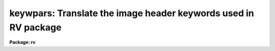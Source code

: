 .. _keywpars:

keywpars: Translate the image header keywords used in RV package
================================================================

**Package: rv**

.. raw:: html

  <h3>Usage</h3>
  <!-- BeginSection: 'USAGE' -->
  <p>
  keywpars
  </p>
  <!-- EndSection:   'USAGE' -->
  <h3>Parameters</h3>
  <!-- BeginSection: 'PARAMETERS' -->
  <dl>
  <dt><b>ra = <span style="font-family: monospace;">"RA"</span></b></dt>
  <!-- Sec='PARAMETERS' Level=0 Label='ra' Line='ra = "RA"' -->
  <dd>Right Ascension keyword. (Value in HMS format).
  </dd>
  </dl>
  <dl>
  <dt><b>dec = <span style="font-family: monospace;">"DEC"</span></b></dt>
  <!-- Sec='PARAMETERS' Level=0 Label='dec' Line='dec = "DEC"' -->
  <dd>Declination keyword. (Value in HMS format).
  </dd>
  </dl>
  <dl>
  <dt><b>ut = <span style="font-family: monospace;">"UT"</span></b></dt>
  <!-- Sec='PARAMETERS' Level=0 Label='ut' Line='ut = "UT"' -->
  <dd>UT of observation keyword.  This field is the UT start of the observation.
  (Value in HMS Format).
  </dd>
  </dl>
  <dl>
  <dt><b>utmiddle = <span style="font-family: monospace;">"UTMIDDLE"</span></b></dt>
  <!-- Sec='PARAMETERS' Level=0 Label='utmiddle' Line='utmiddle = "UTMIDDLE"' -->
  <dd>UT mid-point of observation keyword.  This field is the UT mid-point of 
  the observation.  (Value in HMS Format).
  </dd>
  </dl>
  <dl>
  <dt><b>exptime = <span style="font-family: monospace;">"EXPTIME"</span></b></dt>
  <!-- Sec='PARAMETERS' Level=0 Label='exptime' Line='exptime = "EXPTIME"' -->
  <dd>Exposure time keyword. (Value in Seconds).
  </dd>
  </dl>
  <dl>
  <dt><b>epoch = <span style="font-family: monospace;">"EPOCH"</span></b></dt>
  <!-- Sec='PARAMETERS' Level=0 Label='epoch' Line='epoch = "EPOCH"' -->
  <dd>Epoch of coordinates keyword. (Value in Years).
  </dd>
  </dl>
  <dl>
  <dt><b>date_obs = <span style="font-family: monospace;">"DATE-OBS"</span></b></dt>
  <!-- Sec='PARAMETERS' Level=0 Label='date_obs' Line='date_obs = "DATE-OBS"' -->
  <dd>Date of observation keyword.  Format for this field should be
  dd/mm/yy, (old FITS format), yyyy-mm-dd (new FITS format), or
  yyyy-mm-ddThh:mm:ss.sss (new FITS format with time).
  </dd>
  </dl>
  <p style="text-align:center">OUTPUT KEYWORDS
  
  </p>
  <dl>
  <dt><b>hjd = <span style="font-family: monospace;">"HJD"</span></b></dt>
  <!-- Sec='PARAMETERS' Level=0 Label='hjd' Line='hjd = "HJD"' -->
  <dd>Heliocentric Julian date keyword. (Value in Days).
  </dd>
  </dl>
  <dl>
  <dt><b>mjd_obs = <span style="font-family: monospace;">"MJD-OBS"</span></b></dt>
  <!-- Sec='PARAMETERS' Level=0 Label='mjd_obs' Line='mjd_obs = "MJD-OBS"' -->
  <dd>Modified Julian Data keyword.  The MJD is defined as the julian date of
  the mid-point of the observation - 2440000.5.  (Value in Days).
  </dd>
  </dl>
  <dl>
  <dt><b>vobs = <span style="font-family: monospace;">"VOBS"</span></b></dt>
  <!-- Sec='PARAMETERS' Level=0 Label='vobs' Line='vobs = "VOBS"' -->
  <dd>Observed radial velocity keyword.  (Value in Km/sec).
  </dd>
  </dl>
  <dl>
  <dt><b>vrel = <span style="font-family: monospace;">"VREL"</span></b></dt>
  <!-- Sec='PARAMETERS' Level=0 Label='vrel' Line='vrel = "VREL"' -->
  <dd>Observed radial velocity keyword. (Value in Km/sec).
  </dd>
  </dl>
  <dl>
  <dt><b>vhelio = <span style="font-family: monospace;">"VHELIO"</span></b></dt>
  <!-- Sec='PARAMETERS' Level=0 Label='vhelio' Line='vhelio = "VHELIO"' -->
  <dd>Corrected heliocentric radial velocity keyword.  (Value in Km/sec).
  </dd>
  </dl>
  <dl>
  <dt><b>vlsr = <span style="font-family: monospace;">"VLSR"</span></b></dt>
  <!-- Sec='PARAMETERS' Level=0 Label='vlsr' Line='vlsr = "VLSR"' -->
  <dd>Local Standard of Rest velocity keyword.  (Value in Km/sec).
  </dd>
  </dl>
  <dl>
  <dt><b>vsun = <span style="font-family: monospace;">"VSUN"</span></b></dt>
  <!-- Sec='PARAMETERS' Level=0 Label='vsun' Line='vsun = "VSUN"' -->
  <dd>Epoch of solar motion.  (Character string with four real valued fields 
  describing the solar velocity (km/sec), the RA of the solar velocity (hours),
  the declination of the solar velocity (degrees), and the epoch of solar
  coordinates (years)).
  </dd>
  </dl>
  <!-- EndSection:   'PARAMETERS' -->
  <h3>Description</h3>
  <!-- BeginSection: 'DESCRIPTION' -->
  <p>
  The image header keywords used by the <i>fxcor</i> task can be 
  edited if they differ
  from the NOAO standard keywords.  For example, if the image header keyword
  giving the exposure time for the image is written out as <span style="font-family: monospace;">"EXP-TIME"</span> instead
  of the standard <span style="font-family: monospace;">"OTIME"</span> at a given site, the keyword accessed for 
  that information
  may be changed based on the value of the <i>exptime</i> parameter.
  </p>
  <p>
  The <i>vhelio</i> keywords must be added to the image header of the template 
  spectrum and should contain the known radial velocity of the template star.
  The output keywords may be added to the object image header if the
  tasks <i>fxcor.imudate</i> parameter is set.
  </p>
  <!-- EndSection:   'DESCRIPTION' -->
  <h3>Examples</h3>
  <!-- BeginSection: 'EXAMPLES' -->
  <p>
  1. List the image header keywords.
  </p>
  <pre>
  	rv&gt; lpar keywpars
  </pre>
  <p>
  2. Edit the image header keywords
  </p>
  <pre>
  	rv&gt; keywpars
  </pre>
  <!-- EndSection:   'EXAMPLES' -->
  <h3>See also</h3>
  <!-- BeginSection: 'SEE ALSO' -->
  <p>
  fxcor
  </p>
  
  <!-- EndSection:    'SEE ALSO' -->
  
  <!-- Contents: 'NAME' 'USAGE' 'PARAMETERS' 'DESCRIPTION' 'EXAMPLES' 'SEE ALSO'  -->
  

